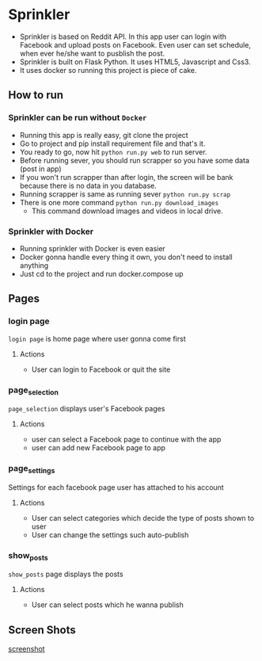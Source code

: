 * Sprinkler
- Sprinkler is based on Reddit API. In this app user can login with Facebook and upload posts on Facebook. Even user can set schedule, when ever he/she want to pusblish the post.
- Sprinkler is built on Flask Python. It uses HTML5, Javascript and Css3.
- It uses docker so running this project is piece of cake.

** How to run
*** Sprinkler can be run without ~Docker~
- Running this app is really easy, git clone the project
- Go to project and pip install requirement file and that's it.
- You ready to go, now hit ~python run.py web~ to run server.
- Before running sever, you should run scrapper so you have some data (post in app)
- If you won't run scrapper than after login, the screen will be bank because there is no data in you database.
- Running scrapper is same as running sever
  ~python run.py scrap~
- There is one more command ~python run.py download_images~
 - This command download images and videos in local drive.

*** Sprinkler with Docker
- Running sprinkler with Docker is even easier
- Docker gonna handle every thing it own, you don't need to install anything
- Just cd to the project and run docker.compose up

** Pages

*** login page
=login page= is home page where user gonna come first
**** Actions
- User can login to Facebook or quit the site

*** page_selection
=page_selection= displays user's Facebook pages
**** Actions
- user can select a Facebook page to continue with the app
- user can add new Facebook page to app

*** page_settings
Settings for each facebook page user has attached to his account
**** Actions
- User can select categories which decide the type of posts shown to user
- User can change the settings such auto-publish

*** show_posts
=show_posts= page displays the posts
**** Actions
 - User can select posts which he wanna publish

** Screen Shots
[[../images/sprinkler.gif][screenshot]]

